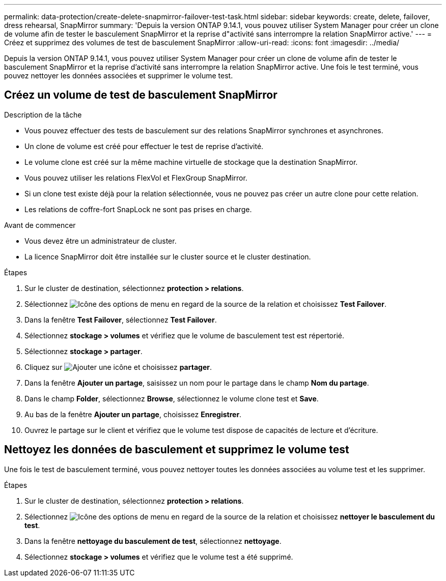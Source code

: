 ---
permalink: data-protection/create-delete-snapmirror-failover-test-task.html 
sidebar: sidebar 
keywords: create, delete, failover, dress rehearsal, SnapMirror 
summary: 'Depuis la version ONTAP 9.14.1, vous pouvez utiliser System Manager pour créer un clone de volume afin de tester le basculement SnapMirror et la reprise d"activité sans interrompre la relation SnapMirror active.' 
---
= Créez et supprimez des volumes de test de basculement SnapMirror
:allow-uri-read: 
:icons: font
:imagesdir: ../media/


[role="lead"]
Depuis la version ONTAP 9.14.1, vous pouvez utiliser System Manager pour créer un clone de volume afin de tester le basculement SnapMirror et la reprise d'activité sans interrompre la relation SnapMirror active. Une fois le test terminé, vous pouvez nettoyer les données associées et supprimer le volume test.



== Créez un volume de test de basculement SnapMirror

.Description de la tâche
* Vous pouvez effectuer des tests de basculement sur des relations SnapMirror synchrones et asynchrones.
* Un clone de volume est créé pour effectuer le test de reprise d'activité.
* Le volume clone est créé sur la même machine virtuelle de stockage que la destination SnapMirror.
* Vous pouvez utiliser les relations FlexVol et FlexGroup SnapMirror.
* Si un clone test existe déjà pour la relation sélectionnée, vous ne pouvez pas créer un autre clone pour cette relation.
* Les relations de coffre-fort SnapLock ne sont pas prises en charge.


.Avant de commencer
* Vous devez être un administrateur de cluster.
* La licence SnapMirror doit être installée sur le cluster source et le cluster destination.


.Étapes
. Sur le cluster de destination, sélectionnez *protection > relations*.
. Sélectionnez image:icon_kabob.gif["Icône des options de menu"] en regard de la source de la relation et choisissez *Test Failover*.
. Dans la fenêtre *Test Failover*, sélectionnez *Test Failover*.
. Sélectionnez *stockage > volumes* et vérifiez que le volume de basculement test est répertorié.
. Sélectionnez *stockage > partager*.
. Cliquez sur image:icon_add_blue_bg.gif["Ajouter une icône"] et choisissez *partager*.
. Dans la fenêtre *Ajouter un partage*, saisissez un nom pour le partage dans le champ *Nom du partage*.
. Dans le champ *Folder*, sélectionnez *Browse*, sélectionnez le volume clone test et *Save*.
. Au bas de la fenêtre *Ajouter un partage*, choisissez *Enregistrer*.
. Ouvrez le partage sur le client et vérifiez que le volume test dispose de capacités de lecture et d'écriture.




== Nettoyez les données de basculement et supprimez le volume test

Une fois le test de basculement terminé, vous pouvez nettoyer toutes les données associées au volume test et les supprimer.

.Étapes
. Sur le cluster de destination, sélectionnez *protection > relations*.
. Sélectionnez image:icon_kabob.gif["Icône des options de menu"] en regard de la source de la relation et choisissez *nettoyer le basculement du test*.
. Dans la fenêtre *nettoyage du basculement de test*, sélectionnez *nettoyage*.
. Sélectionnez *stockage > volumes* et vérifiez que le volume test a été supprimé.

